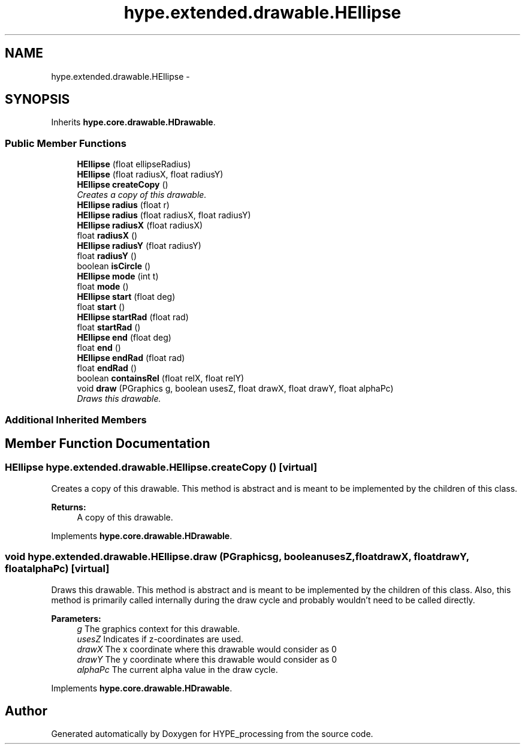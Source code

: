 .TH "hype.extended.drawable.HEllipse" 3 "Tue Jun 11 2013" "HYPE_processing" \" -*- nroff -*-
.ad l
.nh
.SH NAME
hype.extended.drawable.HEllipse \- 
.SH SYNOPSIS
.br
.PP
.PP
Inherits \fBhype\&.core\&.drawable\&.HDrawable\fP\&.
.SS "Public Member Functions"

.in +1c
.ti -1c
.RI "\fBHEllipse\fP (float ellipseRadius)"
.br
.ti -1c
.RI "\fBHEllipse\fP (float radiusX, float radiusY)"
.br
.ti -1c
.RI "\fBHEllipse\fP \fBcreateCopy\fP ()"
.br
.RI "\fICreates a copy of this drawable\&. \fP"
.ti -1c
.RI "\fBHEllipse\fP \fBradius\fP (float r)"
.br
.ti -1c
.RI "\fBHEllipse\fP \fBradius\fP (float radiusX, float radiusY)"
.br
.ti -1c
.RI "\fBHEllipse\fP \fBradiusX\fP (float radiusX)"
.br
.ti -1c
.RI "float \fBradiusX\fP ()"
.br
.ti -1c
.RI "\fBHEllipse\fP \fBradiusY\fP (float radiusY)"
.br
.ti -1c
.RI "float \fBradiusY\fP ()"
.br
.ti -1c
.RI "boolean \fBisCircle\fP ()"
.br
.ti -1c
.RI "\fBHEllipse\fP \fBmode\fP (int t)"
.br
.ti -1c
.RI "float \fBmode\fP ()"
.br
.ti -1c
.RI "\fBHEllipse\fP \fBstart\fP (float deg)"
.br
.ti -1c
.RI "float \fBstart\fP ()"
.br
.ti -1c
.RI "\fBHEllipse\fP \fBstartRad\fP (float rad)"
.br
.ti -1c
.RI "float \fBstartRad\fP ()"
.br
.ti -1c
.RI "\fBHEllipse\fP \fBend\fP (float deg)"
.br
.ti -1c
.RI "float \fBend\fP ()"
.br
.ti -1c
.RI "\fBHEllipse\fP \fBendRad\fP (float rad)"
.br
.ti -1c
.RI "float \fBendRad\fP ()"
.br
.ti -1c
.RI "boolean \fBcontainsRel\fP (float relX, float relY)"
.br
.ti -1c
.RI "void \fBdraw\fP (PGraphics g, boolean usesZ, float drawX, float drawY, float alphaPc)"
.br
.RI "\fIDraws this drawable\&. \fP"
.in -1c
.SS "Additional Inherited Members"
.SH "Member Function Documentation"
.PP 
.SS "\fBHEllipse\fP hype\&.extended\&.drawable\&.HEllipse\&.createCopy ()\fC [virtual]\fP"

.PP
Creates a copy of this drawable\&. This method is abstract and is meant to be implemented by the children of this class\&.
.PP
\fBReturns:\fP
.RS 4
A copy of this drawable\&. 
.RE
.PP

.PP
Implements \fBhype\&.core\&.drawable\&.HDrawable\fP\&.
.SS "void hype\&.extended\&.drawable\&.HEllipse\&.draw (PGraphicsg, booleanusesZ, floatdrawX, floatdrawY, floatalphaPc)\fC [virtual]\fP"

.PP
Draws this drawable\&. This method is abstract and is meant to be implemented by the children of this class\&. Also, this method is primarily called internally during the draw cycle and probably wouldn't need to be called directly\&.
.PP
\fBParameters:\fP
.RS 4
\fIg\fP The graphics context for this drawable\&. 
.br
\fIusesZ\fP Indicates if z-coordinates are used\&. 
.br
\fIdrawX\fP The x coordinate where this drawable would consider as 0 
.br
\fIdrawY\fP The y coordinate where this drawable would consider as 0 
.br
\fIalphaPc\fP The current alpha value in the draw cycle\&. 
.RE
.PP

.PP
Implements \fBhype\&.core\&.drawable\&.HDrawable\fP\&.

.SH "Author"
.PP 
Generated automatically by Doxygen for HYPE_processing from the source code\&.
